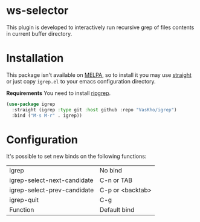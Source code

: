 * ws-selector

This plugin is developed to interactively run recursive grep of files contents in current buffer directory.

* Installation

This package isn't available on [[https://melpa.org][MELPA]], so to install it you may use [[https://github.com/radian-software/straight.el][straight]] or just copy ~igrep.el~ to your emacs configuration directory.

*Requirements*
You need to install [[https://github.com/BurntSushi/ripgrep][ripgrep]].

#+begin_src emacs-lisp
  (use-package igrep
    :straight (igrep :type git :host github :repo "VasKho/igrep")
    :bind ("M-s M-r" . igrep))
#+end_src

* Configuration

It's possible to set new binds on the following functions:

|-----------------------------+------------------|
| igrep                       | No bind          |
| igrep-select-next-candidate | C-n or TAB       |
| igrep-select-prev-candidate | C-p or <backtab> |
| igrep-quit                  | C-g              |
| Function                    | Default bind     |
|-----------------------------+------------------|
